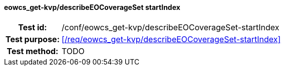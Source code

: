 ==== eowcs_get-kvp/describeEOCoverageSet startIndex
[cols=">20h,<80d",width="100%"]
|===
|Test id: |/conf/eowcs_get-kvp/describeEOCoverageSet-startIndex
|Test purpose: |<</req/eowcs_get-kvp/describeEOCoverageSet-startIndex>>
|Test method:
a|
TODO
|===
